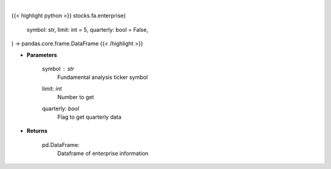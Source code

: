 .. role:: python(code)
    :language: python
    :class: highlight

|

.. raw:: html

    <h3>
    > Financial Modeling Prep ticker enterprise
    </h3>

{{< highlight python >}}
stocks.fa.enterprise(
    symbol: str,
    limit: int = 5,
    quarterly: bool = False,
) -> pandas.core.frame.DataFrame
{{< /highlight >}}

* **Parameters**

    symbol : *str*
        Fundamental analysis ticker symbol
    limit: *int*
        Number to get
    quarterly: *bool*
        Flag to get quarterly data

    
* **Returns**

    pd.DataFrame:
        Dataframe of enterprise information
    